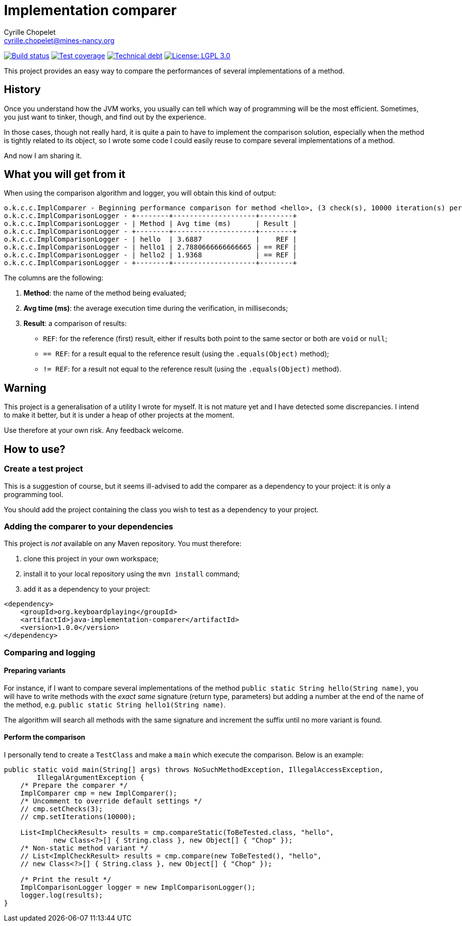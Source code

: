 = Implementation comparer
Cyrille Chopelet <cyrille.chopelet@mines-nancy.org>

// Set your repository informations here.
:github-user: cyChop
:github-repo: java-implementation-comparer
:pom-groupid: org.keyboardplaying
:pom-artifactid: java-implementation-comparer
:license-name: LGPL 3.0
:license-shield: LGPL_3.0
:license-url: https://www.gnu.org/licenses/lgpl.html


// The badges. Should not require any change.
:url-shields: http://img.shields.io/
:url-sonar: sonar.keyboardplaying.org
image:{url-shields}travis/{github-user}/{github-repo}/master.svg[Build status, link="https://travis-ci.org/{github-user}/{github-repo}"]
image:{url-shields}sonar/http/{url-sonar}/{pom-groupid}:{pom-artifactid}/coverage.svg[Test coverage, link="http://{url-sonar}"]
image:{url-shields}sonar/http/{url-sonar}/{pom-groupid}:{pom-artifactid}/tech_debt.svg[Technical debt, link="http://{url-sonar}"]
image:{url-shields}badge/license-{license-shield}-blue.svg[License: {license-name}, link="{license-url}"]

// Now, the main documentation.

This project provides an easy way to compare the performances of several implementations of a
method.

== History

Once you understand how the JVM works, you usually can tell which way of programming will be the
most efficient. Sometimes, you just want to tinker, though, and find out by the experience.

In those cases, though not really hard, it is quite a pain to have to implement the comparison
solution, especially when the method is tightly related to its object, so I wrote some code I could
easily reuse to compare several implementations of a method.

And now I am sharing it.

== What you will get from it

When using the comparison algorithm and logger, you will obtain this kind of output:

----
o.k.c.c.ImplComparer - Beginning performance comparison for method <hello>, (3 check(s), 10000 iteration(s) per check
o.k.c.c.ImplComparisonLogger - +--------+--------------------+--------+
o.k.c.c.ImplComparisonLogger - | Method | Avg time (ms)      | Result |
o.k.c.c.ImplComparisonLogger - +--------+--------------------+--------+
o.k.c.c.ImplComparisonLogger - | hello  | 3.6887             |    REF |
o.k.c.c.ImplComparisonLogger - | hello1 | 2.7880666666666665 | == REF |
o.k.c.c.ImplComparisonLogger - | hello2 | 1.9368             | == REF |
o.k.c.c.ImplComparisonLogger - +--------+--------------------+--------+
----

The columns are the following:

1. *Method*: the name of the method being evaluated;
2. *Avg time (ms)*: the average execution time during the verification, in milliseconds;
3. *Result*: a comparison of results:
  * `REF`: for the reference (first) result, either if results both point to the same sector or both are `void` or `null`;
  * `== REF`: for a result equal to the reference result (using the `.equals(Object)` method);
  * `!= REF`: for a result not equal to the reference result (using the `.equals(Object)` method).

== Warning

[.lead]
This project is a generalisation of a utility I wrote for myself. It is not mature yet and I
have detected some discrepancies. I intend to make it better, but it is under a heap of other
projects at the moment.

[.lead]
Use therefore at your own risk. Any feedback welcome.

== How to use?

=== Create a test project

This is a suggestion of course, but it seems ill-advised to add the comparer as a dependency to
your project: it is only a programming tool.

You should add the project containing the class you wish to test as a dependency to your project.

=== Adding the comparer to your dependencies

This project is _not_ available on any Maven repository. You must therefore:

1. clone this project in your own workspace;
2. install it to your local repository using the `mvn install` command;
3. add it as a dependency to your project:
[source,xml]
----
<dependency>
    <groupId>org.keyboardplaying</groupId>
    <artifactId>java-implementation-comparer</artifactId>
    <version>1.0.0</version>
</dependency>
----

=== Comparing and logging

==== Preparing variants

For instance, if I want to compare several implementations of the method
`public static String hello(String name)`, you will have to write methods with the
_exact same_ signature (return type, parameters) but adding a number at the end of the name of the
method, e.g. `public static String hello1(String name)`.

The algorithm will search all methods with the same signature and increment the suffix until no more
variant is found.

==== Perform the comparison

I personally tend to create a `TestClass` and make a `main` which execute the comparison.
Below is an example:

[source,java]
----
public static void main(String[] args) throws NoSuchMethodException, IllegalAccessException,
        IllegalArgumentException {
    /* Prepare the comparer */
    ImplComparer cmp = new ImplComparer();
    /* Uncomment to override default settings */
    // cmp.setChecks(3);
    // cmp.setIterations(10000);

    List<ImplCheckResult> results = cmp.compareStatic(ToBeTested.class, "hello",
            new Class<?>[] { String.class }, new Object[] { "Chop" });
    /* Non-static method variant */
    // List<ImplCheckResult> results = cmp.compare(new ToBeTested(), "hello",
    // new Class<?>[] { String.class }, new Object[] { "Chop" });

    /* Print the result */
    ImplComparisonLogger logger = new ImplComparisonLogger();
    logger.log(results);
}
----
